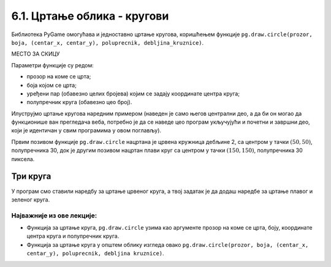 6.1. Цртање облика - кругови
============================

Библиотека PyGame омогућава и једноставно цртање кругова, коришћењем
функције ``pg.draw.circle(prozor, boja, (centar_x, centar_y), poluprecnik, debljina_kruznice)``. 

МЕСТО ЗА СКИЦУ

Параметри функције су редом:

- прозор на коме се црта;
- боја којом се црта;
- уређени пар (обавезно целих бројева) којим се задају координате
  центра круга;
- полупречник круга (обавезно цео број).

.. infonote::
   Након полупречника је могуће задати и дебљину круга у пикселима (у том
   случају се црта само кружна линија, као што је урађено у случају
   црвеног круга у следећем примеру). Ако се тај параметар изостави, онда се црта круг који
   је испуњен бојом (као што је урађено у случају плавог
   круга у следећем примеру). 

.. infonote::
   Приметимо да круг можемо нацртати и наредбом за цртање елипсе ако за ширину и висину 
   задамо исти број пиксела.

Илуструјмо цртање кругова наредним примером (наведен је само његов
централни део, а да би он могао да функционише ван прегледача веба,
потребно је да се наведе цео програм укључујући и почетни и завршни
део, који је идентичан у свим програмима у овом поглављу).

.. activecode:: krugovi
   :passivecode: onlymain
   :autorun:
   :includesrc: _includes/krugovi.py

Првим позивом функције ``pg.draw.circle`` нацртана је црвена кружница
дебљине 2, са центром у тачки :math:`(50, 50)`, полупречника 30, док је другим
позивом нацртан плави круг са центром у тачки :math:`(150, 150)`, полупречника
30 пиксела.
   

Три круга
'''''''''

.. questionnote::

   Напиши програм који исцртава три круга чији је центар у центру
   прозора. Највећи треба да има полупречник 100 и да
   буде црвен, средњи полупречник 75 и да буде плав, а најмањи
   полупречник 50 и да буде зелен.

У програм смо ставили наредбу за цртање црвеног круга, а твој задатак
је да додаш наредбе за цртање плавог и зеленог круга.
   
.. activecode:: tri_kruga_crtez
   :nocodelens:
   :modaloutput: 
   :enablecopy:
   :playtask:
   :includexsrc: _includes/tri_kruga.py

   # bojimo pozadinu u belo                 
   prozor.fill(pg.Color("white"))
   # crveni krug
   pg.draw.circle(prozor, pg.Color("red"), (100, 100), 100)
   # plavi krug
   pg.draw.circle(prozor, ???, (???, ???), ???)
   # zeleni krug
   ???



Најважније из ове лекције:
--------------------------

* Функција за цртање круга, ``pg.draw.circle`` узима као аргументе прозор на коме се црта, боју, координате центра круга и полупречник круга. 
* Функција за цртање круга у општем облику изгледа овако ``pg.draw.circle(prozor, boja, (centar_x, centar_y), poluprecnik, debljina kruznice)``.